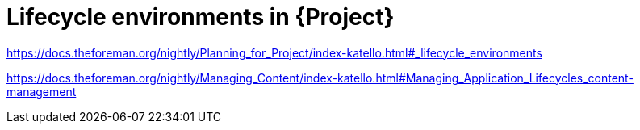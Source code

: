 [id="lces-in-project_{context}"]
= Lifecycle environments in {Project}

link:https://docs.theforeman.org/nightly/Planning_for_Project/index-katello.html#_lifecycle_environments[]

link:https://docs.theforeman.org/nightly/Managing_Content/index-katello.html#Managing_Application_Lifecycles_content-management[]